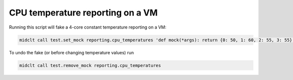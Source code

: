 CPU temperature reporting on a VM
=================================

Running this script will fake a 4-core constant temperature reporting on a VM:

.. code-block:: bash

    midclt call test.set_mock reporting.cpu_temperatures 'def mock(*args): return {0: 50, 1: 60, 2: 55, 3: 55}'

To undo the fake (or before changing temperature values) run

.. code-block:: bash

    midclt call test.remove_mock reporting.cpu_temperatures
